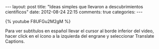 #+BEGIN_HTML
---
layout: post
title: "Ideas simples que llevaron a descubrimientos científicos"
date: 2012-08-24 22:15
comments: true
categories: 
---
#+END_HTML

{% youtube F8UFGu2M2gM %}

Para ver subtítulos en español llevar el cursor al borde inferior del
video, hacer click en el ícono a la izquierda del engrane y
seleccionar Translate Captions.
